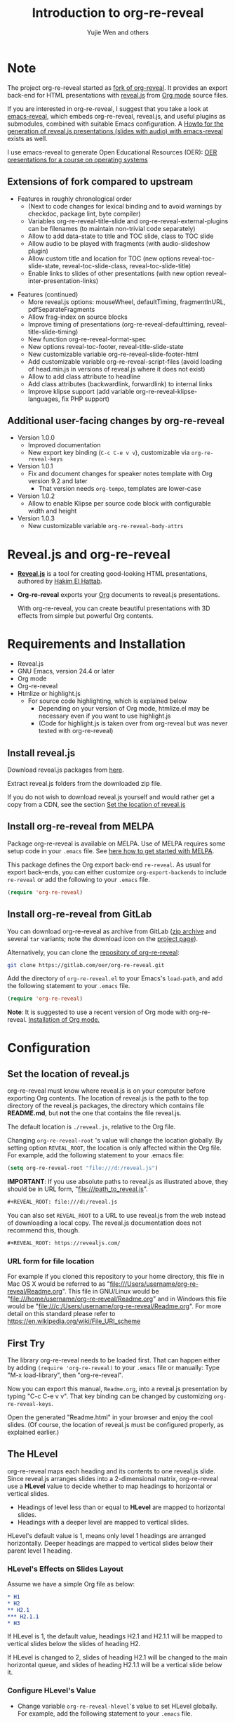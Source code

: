 # Local IspellDict: en
#+Title: Introduction to org-re-reveal
#+Author: Yujie Wen and others

# SPDX-License-Identifier: GPL-3.0-or-later
# Authors: Yujie Wen <yjwen.ty@gmail.com> and contributors to
#          org-reveal and org-re-reveal, see there:
#          https://github.com/yjwen/org-reveal/commits/master
#          https://gitlab.com/oer/org-re-reveal/commits/master

# Copyright (C) 2013-2018 Yujie Wen and contributors to org-reveal, see:
#                         https://github.com/yjwen/org-reveal/commits/master
# Copyright (C) 2017-2019 Jens Lechtenbörger

#+OPTIONS: reveal_center:t reveal_progress:t reveal_history:nil reveal_control:t
#+OPTIONS: reveal_rolling_links:t reveal_keyboard:t reveal_overview:t num:nil
#+OPTIONS: reveal_width:1400 reveal_height:1000
#+OPTIONS: toc:1
#+REVEAL_PLUGINS: (notes search zoom)
#+REVEAL_MARGIN: 0.1
#+REVEAL_MIN_SCALE: 0.5
#+REVEAL_MAX_SCALE: 2.5
#+REVEAL_TRANS: cube
#+REVEAL_THEME: moon
#+REVEAL_HLEVEL: 2
#+REVEAL_HEAD_PREAMBLE: <meta name="description" content="Org-re-reveal Introduction.">
#+REVEAL_POSTAMBLE: <p> Based upon work by yjwen. </p>
#+REVEAL_EXTRA_CSS: ./local.css

* Note

The project org-re-reveal started as
[[https://github.com/lechten/org-reveal][fork of org-reveal]].
It provides an export back-end for HTML presentations with
[[https://revealjs.com/][reveal.js]] from
[[https://orgmode.org/][Org mode]] source files.

If you are interested in org-re-reveal, I suggest that you take
a look at [[https://gitlab.com/oer/emacs-reveal][emacs-reveal]], which
embeds org-re-reveal, reveal.js, and useful
plugins as submodules, combined with suitable Emacs configuration.
A [[https://gitlab.com/oer/emacs-reveal-howto][Howto for the generation of reveal.js presentations (slides with audio) with emacs-reveal]]
exists as well.

I use emacs-reveal to generate Open Educational Resources (OER):
[[https://oer.gitlab.io/OS/][OER presentations for a course on operating systems]]

** Extensions of fork compared to upstream

   - Features in roughly chronological order
     - (Next to code changes for lexical binding and to avoid warnings by
       checkdoc, package lint, byte compiler)
     - Variables org-re-reveal-title-slide and
       org-re-reveal-external-plugins can be filenames (to maintain
       non-trivial code separately)
     - Allow to add data-state to title and TOC slide, class to TOC slide
     - Allow audio to be played with fragments (with audio-slideshow plugin)
     - Allow custom title and location for TOC (new options
       reveal-toc-slide-state, reveal-toc-slide-class, reveal-toc-slide-title)
     - Enable links to slides of other presentations (with new option
       reveal-inter-presentation-links)

   #+REVEAL: split

   - Features (continued)
     - More reveal.js options: mouseWheel, defaultTiming, fragmentInURL,
       pdfSeparateFragments
     - Allow frag-index on source blocks
     - Improve timing of presentations (org-re-reveal-defaulttiming,
       reveal-title-slide-timing)
     - New function org-re-reveal-format-spec
     - New options reveal-toc-footer, reveal-title-slide-state
     - New customizable variable org-re-reveal-slide-footer-html
     - Add customizable variable org-re-reveal-script-files (avoid loading
       of head.min.js in versions of reveal.js where it does not exist)
     - Allow to add class attribute to headline
     - Add class attributes (backwardlink, forwardlink) to internal links
     - Improve klipse support (add variable org-re-reveal-klipse-languages,
       fix PHP support)


** Additional user-facing changes by org-re-reveal
   - Version 1.0.0
     - Improved documentation
     - New export key binding (~C-c C-e v v~), customizable via
       ~org-re-reveal-keys~
   - Version 1.0.1
     - Fix and document changes for speaker notes template with
       Org version 9.2 and later
       - That version needs ~org-tempo~, templates are lower-case
   - Version 1.0.2
     - Allow to enable Klipse per source code block with configurable
       width and height
   - Version 1.0.3
     - New customizable variable ~org-re-reveal-body-attrs~

* Reveal.js and org-re-reveal

  - *[[https://revealjs.com/][Reveal.js]]* is a tool for creating
    good-looking HTML presentations, authored by
    [[https://hakim.se/][Hakim El Hattab]].
  - *Org-re-reveal* exports your [[https://orgmode.org/][Org]]
    documents to reveal.js presentations.

    With org-re-reveal, you can create beautiful presentations with 3D
    effects from simple but powerful Org contents.

* Requirements and Installation

  - Reveal.js
  - GNU Emacs, version 24.4 or later
  - Org mode
  - Org-re-reveal
  - Htmlize or highlight.js
    - For source code highlighting, which is explained below
      - Depending on your version of Org mode, htmlize.el may be
        necessary even if you want to use highlight.js
      - (Code for highlight.js is taken over from org-reveal but was
        never tested with org-re-reveal)

** Install reveal.js

   Download reveal.js packages from [[https://github.com/hakimel/reveal.js/][here]].

   Extract reveal.js folders from the downloaded zip file.

   If you do not wish to download reveal.js yourself and would rather get a copy from a CDN,
   see the section [[https://gitlab.com/oer/org-re-reveal#set-the-location-of-revealjs][Set the location of reveal.js]]

** Install org-re-reveal from MELPA

   Package org-re-reveal is available on MELPA.  Use of MELPA requires
   some setup code in your ~.emacs~ file.
   See [[https://melpa.org/#/getting-started][here how to get started with MELPA]].

   This package defines the Org export back-end ~re-reveal~.  As usual
   for export back-ends, you can either customize
   ~org-export-backends~ to include ~re-reveal~ or add the following
   to your ~.emacs~ file.
   #+BEGIN_SRC lisp
   (require 'org-re-reveal)
   #+END_SRC

** Install org-re-reveal from GitLab

   You can download org-re-reveal as archive from GitLab
   ([[https://gitlab.com/oer/org-re-reveal/-/archive/master/org-re-reveal-master.zip][zip archive]]
   and several ~tar~ variants; note the download icon on the
   [[https://gitlab.com/oer/org-re-reveal][project page]]).

   Alternatively, you can clone the
   [[https://gitlab.com/oer/org-re-reveal][repository of org-re-reveal]]:
   #+BEGIN_SRC sh
   git clone https://gitlab.com/oer/org-re-reveal.git
   #+END_SRC

   Add the directory of =org-re-reveal.el= to your Emacs's ~load-path~, and add the
   following statement to your =.emacs= file.
   #+BEGIN_SRC lisp
   (require 'org-re-reveal)
   #+END_SRC

   *Note*: It is suggested to use a recent version of Org mode with
   org-re-reveal.  [[https://orgmode.org/][Installation of Org mode.]]

* Configuration

** Set the location of reveal.js

   org-re-reveal must know where reveal.js is on your computer before
   exporting Org contents. The location of reveal.js is the path to
   the top directory of the reveal.js packages, the directory which contains
   file *README.md*, but *not* the one that contains the file reveal.js.

   The default location is =./reveal.js=, relative to the Org file.

   Changing =org-re-reveal-root= 's value will change the location
   globally.  By setting option =REVEAL_ROOT=, the location is only
   affected within the Org file.  For example, add the following
   statement to your .emacs file:
#+BEGIN_SRC lisp
(setq org-re-reveal-root "file:///d:/reveal.js")
#+END_SRC

#+REVEAL: split
   *IMPORTANT*: If you use absolute paths to reveal.js as illustrated
   above, they should be in URL form,
   "file:///path_to_reveal.js".

   #+BEGIN_SRC org
   ,#+REVEAL_ROOT: file:///d:/reveal.js
   #+END_SRC

   You can also set =REVEAL_ROOT= to a URL to use reveal.js from
   the web instead of downloading a local copy.  The reveal.js
   documentation does not recommend this, though.

   #+BEGIN_SRC org
   ,#+REVEAL_ROOT: https://revealjs.com/
   #+END_SRC


*** URL form for file location

    For example if you cloned this repository to your home directory,
    this file in Mac OS X would be referred to as
    "file:///Users/username/org-re-reveal/Readme.org".  This file in
    GNU/Linux would be "file:///home/username/org-re-reveal/Readme.org" and
    in Windows this file would be
    "file:///c:/Users/username/org-re-reveal/Readme.org".  For more
    detail on this standard please refer to
    [[https://en.wikipedia.org/wiki/File_URI_scheme]]

** First Try

   The library org-re-reveal needs to be loaded first.  That can happen
   either by adding ~(require 'org-re-reveal)~ to your ~.emacs~ file or
   manually: Type "M-x load-library", then "org-re-reveal".

   Now you can export this manual, ~Readme.org~, into a reveal.js
   presentation by typing "C-c C-e v v".  That key binding can be
   changed by customizing ~org-re-reveal-keys~.

   Open the generated "Readme.html" in your browser and enjoy the
   cool slides.  (Of course, the location of reveal.js must be
   configured properly, as explained earlier.)

** The HLevel

   org-re-reveal maps each heading and its contents to one reveal.js
   slide. Since reveal.js arranges slides into a 2-dimensional matrix,
   org-re-reveal use a *HLevel* value to decide whether to map headings to horizontal
   or vertical slides.

   * Headings of level less than or equal to *HLevel* are mapped to horizontal
     slides.
   * Headings with a deeper level are mapped to vertical slides.

   HLevel's default value is 1, means only level 1 headings are arranged
   horizontally. Deeper headings are mapped to vertical slides below their
   parent level 1 heading.

*** HLevel's Effects on Slides Layout

    Assume we have a simple Org file as below:
#+BEGIN_SRC org
,* H1
,* H2
,** H2.1
,*** H2.1.1
,* H3
#+END_SRC

    If HLevel is 1, the default value, headings H2.1 and H2.1.1 will
    be mapped to vertical slides below the slides of heading H2.

    [[./images/hlevel.png]]

    If HLevel is changed to 2, slides of heading H2.1 will be changed
    to the main horizontal queue, and slides of heading H2.1.1 will be
    a vertical slide below it.

    [[./images/hlevel2.png]]

*** Configure HLevel's Value

    * Change variable =org-re-reveal-hlevel='s value to set HLevel globally.\\
      For example, add the following statement to your =.emacs= file.
#+BEGIN_SRC lisp
(setq org-re-reveal-hlevel 2)
#+END_SRC

    * Setting Org files local HLevel to option =REVEAL_HLEVEL=.
#+BEGIN_SRC org
,#+REVEAL_HLEVEL: 2
#+END_SRC

** Force Split

   If one heading has too many things to fit into one slide, you can
   split the contents into multiple vertical slides manually, by inserting

#+BEGIN_SRC org
,#+REVEAL: split
#+END_SRC

#+REVEAL: split

   Now a new slide begins after =#+REVEAL= keyword.

   *Warning!* Newer versions of Org mode may require the line containing
   ~#+REVEAL: split~ to be properly indented (depending on preceding
   contents).

** Select Theme and Transition

    Themes and transition styles are set globally throughout the whole
    file by setting options =REVEAL_THEME=, =REVEAL_TRANS=, and =REVEAL_SPEED=.

    For an example, please check the heading part of this document.

    Available themes can be found in "css/theme/" in the reveal.js directory.

    Available transitions are: default|cube|page|concave|zoom|linear|fade|none.
** Set The Title Slide
   By default, org-re-reveal generates a title slide displaying the
   title, the author, the Email, the date and the time-stamp of the
   Org document, controlled by Org's [[https://orgmode.org/org.html#Export-settings][export settings]].

   To avoid a title slide, please set variable
   ~org-re-reveal-title-slide~ to ~nil~, or add ~reveal_title_slide:nil~ to
   ~#+OPTIONS:~ line.

   To restore the default title slide, please set variable
   ~org-re-reveal-title-slide~ to ~'auto~.

*** Customize the Title Slide

    To customize the title slide, please set ~org-re-reveal-title-slide~
    to a string of HTML markups. The following escape sequences can
    be used to retrieve document information:
    | ~%t~ | Title            |
    | ~%s~ | Subtitle         |
    | ~%a~ | Author           |
    | ~%A~ | Academic title   |
    | ~%e~ | Email            |
    | ~%d~ | Date             |
    | ~%m~ | Misc information |
    | ~%%~ | Literal %        |

#+REVEAL: split
    Alternatively, you can also write the title slide's HTML code
    (containing the above escape sequences) into a separate file and
    set ~org-re-reveal-title-slide~ to the name of that file.

** Set Slide Background

   Slide background can be set to a color, an image or a repeating image
   array by setting heading properties.

*** Single Colored Background
   :PROPERTIES:
   :reveal_background: #543210
   :END:

    Set property =reveal_background= to either an RGB color value, or any
    supported CSS color format.

#+BEGIN_SRC org
,*** Single Colored Background
   :PROPERTIES:
   :reveal_background: #123456
   :END:
#+END_SRC

*** Single Image Background - Instructions

    Set property =reveal_background= to an URL of background image.
    Set property =reveal_background_trans= to =slide= to make background image
    sliding rather than fading.
#+BEGIN_SRC org
,*** Single Image Background - Result
    :PROPERTIES:
    :reveal_background: ./images/adult-education-3258944_640.jpg
    :reveal_background_trans: slide
    :END:
#+END_SRC

*** Single Image Background - Result
    :PROPERTIES:
    :reveal_background: ./images/adult-education-3258944_640.jpg
    :reveal_background_trans: slide
    :END:

*** Repeating Image Background - Instructions

    Resize background image by setting property
    =reveal_background_size= to a number.

    Set property =reveal_background_repeat= to =repeat= to repeat
    image on the background.
#+BEGIN_SRC org
,*** Repeating Image Background - Result
    :PROPERTIES:
    :reveal_background: ./images/adult-education-3258944_640.jpg
    :reveal_background_size: 200px
    :reveal_background_repeat: repeat
    :END:
#+END_SRC

*** Repeating Image Background - Result
    :PROPERTIES:
    :reveal_background: ./images/adult-education-3258944_640.jpg
    :reveal_background_size: 200px
    :reveal_background_repeat: repeat
    :END:

*** Title Slide Background Image

    To set the title slide's background image, please specify the
    following options:

    * =REVEAL_TITLE_SLIDE_BACKGROUND=: A URL to the background image.
    * =REVEAL_TITLE_SLIDE_BACKGROUND_SIZE=: HTML size specification, e.g. ~200px~.
    * =REVEAL_TITLE_SLIDE_BACKGROUND_REPEAT=: set to ~repeat~ to repeat the image.

** Slide Size

   Reveal.js scales slides to best fit the display resolution, but you can
   also specify the desired size by settings the option tags =width= and =height=.

   The scaling behavior can also be constrained by setting following
   options:
   * =#+REVEAL_MARGIN:= :: a float number, the factor of empty area
        surrounding slide contents.
   * =#+REVEAL_MIN_SCALE:= :: a float number, the minimum scaling down
        ratio.
   * =#+REVEAL_MAX_SCALE:= :: a float number, the maximum scaling up
        ratio.

** Slide Numbering

   By default, a flatten slide number is showed at the lower-right corner of each slide.

   To disable slide numbering, please add ~reveal_slide_number:nil~ to
   ~#+OPTIONS:~ line.

   From reveal.js 3.1.0, slide numbering can have several custom
   formats. To choose one format, please set ~reveal_slide_number~ to
   its proper string. For example, ~reveal_slide_number:h/v~.

   Supported format string can be found in [[https://github.com/hakimel/reveal.js/#slide-number][reveal.js manual]].


** Slide Header/Footer
   Specify Slide header/footer by =#+REVEAL_SLIDE_HEADER:= and
   =#+REVEAL_SLIDE_FOOTER:=. The option content will be put into
   divisions of class =slide-header= and =slide-footer=, so you can
   control their appearance in custom CSS file(see [[Extra Stylesheets]]).
   By default header/footer content will only display on content
   slides. To show them also on the title and toc slide you can add
   ~reveal_global_header:t~ and ~reveal_global_footer:t~ to
   ~#+OPTIONS:~ line. To show the footer on the toc slide but not on
   the title slide, use option ~reveal_toc_footer:t~.

** Fragmented Contents

    Make contents fragmented (show up one-by-one) by setting option
    =ATTR_REVEAL= with property ":frag frag-style", as illustrated
    below.

#+ATTR_REVEAL: :frag roll-in
    Paragraphs can be fragmented.

#+ATTR_REVEAL: :frag roll-in
    - Lists can
    - be fragmented.

#+ATTR_REVEAL: :frag roll-in
    Pictures, tables and many other HTML elements can be fragmented.

*** Fragment Styles
    Available fragment styles are:
#+ATTR_REVEAL: :frag t
    * grow
    * shrink
    * roll-in
    * fade-out
    * highlight-red
    * highlight-green
    * highlight-blue
    * appear

    Setting ~:frag t~ will use reveal.js default fragment style, which
    can be overridden by local option ~#+REVEAL_DEFAULT_FRAG_STYLE~ or
    global variable ~org-re-reveal-default-frag-style~.

*** Fragment Index
    Fragment sequence can be changed by assigning adding ~:frag_idx~
    property to each fragmented element.

#+ATTR_REVEAL: :frag t :frag_idx 3
    And, this paragraph shows at last.

#+ATTR_REVEAL: :frag t :frag_idx 2
    This paragraph shows secondly.

#+ATTR_REVEAL: :frag t :frag_idx 1
    This paragraph shows at first.

*** List Fragments

    ~#+ATTR_REVEAL: :frag frag-style~ above a list defines fragment
    style for the list as a whole.
#+ATTR_REVEAL: :frag grow
    1. All items grow.
    2. As a whole.

    To define fragment styles for every list item, please enumerate
    each item's style in a lisp list.

    ~none~ in the style list will disable fragment for the
    corresponding list item.

    Custom fragment sequence should also be enumerated for each list
    item.

#+REVEAL: split
    An example:

#+BEGIN_SRC org
,#+ATTR_REVEAL: :frag (grow shrink roll-in fade-out none) :frag_idx (4 3 2 1 -)
   * I will grow.
   * I will shrink.
   * I rolled in.
   * I will fade out.
   * I don't fragment.
#+END_SRC

#+ATTR_REVEAL: :frag (grow shrink roll-in fade-out none) :frag_idx (4 3 2 1 -)
   * I will grow.
   * I will shrink.
   * I rolled in.
   * I will fade out.
   * I don't fragment.
#+REVEAL: split
   When there is ~:frag_idx~ specified, insufficient fragment style
   list will be extended by its last element. So a ~:frag (appear)~
   assigns each item of a list the ~appear~ fragment style.
#+BEGIN_SRC org
,#+ATTR_REVEAL: :frag (appear)
   * I appear.
   * I appear.
   * I appear.
#+END_SRC
#+ATTR_REVEAL: :frag (appear)
   * I appear.
   * I appear.
   * I appear.

*** List Fragments with Audio

    You can also use org-re-reveal in combination with the
    audio-slideshow plugin of
    [[https://github.com/rajgoel/reveal.js-plugins][reveal.js-plugins]].
    For example, when the audio-slideshow plugin is configured
    properly, the following plays ~1.ogg~ when the first list item
    appears, ~2.ogg~ for the second list item, and no audio for the
    third.  (You need to add suitable audio files to the current
    directory first.)

#+BEGIN_SRC org
,#+ATTR_REVEAL: :frag (appear) :audio (1.ogg 2.ogg none)
   * I appear with audio 1.ogg.
   * I appear with audio 2.ogg.
   * I appear without audio.
#+END_SRC

#+ATTR_REVEAL: :frag (appear) :audio (1.ogg 2.ogg none)
   * I appear with audio 1.ogg.
   * I appear with audio 2.ogg.
   * I appear without audio.

** Data State and Classes for Headlines and Slides, including generated ones
   :PROPERTIES:
   :reveal_data_state: alert
   :END:

   Set property =reveal_data_state= to a headline to change this
   slide's display style.  (In the past, ~reveal.min.css~ defined
   classes ~alert~, ~blackout~, ~soothe~, which were activated by the
   data state.)  In any case, property =reveal_data_state= adds a
   ~data-state~ attribute to the slide's ~section~ element, which is
   called “Slide State” by reveal.js; this might also be useful with
   reveal.js plugins.

#+REVEAL: split
   To add a ~data-state~ attribute to a generated title slide or
   table of contents slide, you can use the following options:

   * =REVEAL_TITLE_SLIDE_STATE=
   * =REVEAL_TOC_SLIDE_STATE=

   To add a ~class~ attribute to the ~section~ element of a generated
   table of contents slide, you can use the option
   =REVEAL_TOC_SLIDE_CLASS=.

   To add a ~class~ attribute to a slide's ~h~-element, add property
   =html_headline_class= to the headline.


** Plug-ins

   Reveal.js provides several plug-in functions.

   - reveal-control : Show/hide browsing control pad.
   - reveal-progress : Show/hide progress bar.
   - reveal-history : Enable/disable slide history track.
   - reveal-center : Enable/disable slide centering.
   - multiplex : Enable audience to view presentation on secondary devices.

*** Configure Plug-ins

    Each plugin can be toggled on/off by adding =#+OPTIONS= tags or
    by setting custom variables.

    - =#+OPTIONS= tags:\\
      =reveal_control=, =reveal_progress=, =reveal_history=,
      =reveal_center=, =reveal_rolling_links=, =reveal_keyboard=,
      =reveal_mousewheel=, =reveal_defaulttiming=, =reveal_overview=,
      =reveal_fragmentinurl=, =reveal_pdfseparatefragments=,
      =reveal_inter_presentation_links=
#+REVEAL: split
    - Custom variables:\\
      =org-re-reveal-control=, =org-re-reveal-progress=,
      =org-re-reveal-history=, =org-re-reveal-center=,
      =org-re-reveal-rolling-links=, =org-re-reveal-keyboard=,
      =org-re-reveal-mousewheel=, =org-re-reveal-defaulttiming=,
      =org-re-reveal-fragmentinurl=, =org-re-reveal-pdfseparatefragments=,
      =org-re-reveal-overview=, =reveal_inter_presentation_links=

    For an example, please refer to the heading part of this document.

** Third-Party Plugins
   Reveal.js is also extensible through third-party plugins, which can
   be loaded with org-re-reveal. The paths to javascript loading code
   need to be customized in the variable
   ~org-re-reveal-external-plugins~. This variable can be an
   associative list or a file. If it is an associative list the first
   element of each Assoc cell is a symbol -- the name of the plugin --
   and the second is a string that will be expanded by the ~format~
   function when the plugin is loaded. So, this second element should
   have the form:

   ~" {src: \"%srelative/path/toplugin/from/reveal/root.js\"}"~

   If you need the async or callback parameters, include those too.

#+REVEAL: split

   If ~org-re-reveal-external-plugins~ is a filename, that file must
   contain strings of the above format, one per line (without names of
   plugins, just the ~src~ information embedded in braces); this can
   also be configured within your Org presentation with a line like
   this:

=#+REVEAL_EXTERNAL_PLUGINS: external_plugins.js=

   In any case, org-re-reveal will add the plugins to the dependencies
   parameter when Reveal is initialized.


** Highlight Source Code

   There are two ways to highlight source code.
   1. Use your Emacs theme
   2. Use highlight.js


   To use your Emacs theme, please make sure ~htmlize.el~ is
   installed. Then no more setup is necessary.

   Below is an example. Codes are copied from [[https://wiki.haskell.org/The_Fibonacci_sequence][Haskell Wiki]].
   #+BEGIN_SRC haskell
   fibs = 0 : 1 : next fibs
       where next (a : t@(b:_)) = (a+b) : next t
   #+END_SRC

   If you saw odd indentation, please set variable =org-html-indent=
   to =nil= and export again.

*** Using highlight.js

    You can also use [[https://highlightjs.org][highlight.js]], by adding ~highlight~ to the reveal.js
    plugin list.
    #+BEGIN_SRC org
      ,#+REVEAL_PLUGINS: (highlight)
    #+END_SRC

    The default highlighting theme is ~zenburn.css~ brought with
    reveal.js. To use other themes, please specify the CSS file name by
    ~#+REVEAL_HIGHLIGHT_CSS~ or the variable ~org-re-reveal-highlight-css~.

    The "%r" in the given CSS file name will be replaced by reveal.js'
    URL.

#+MACRO: klipse-languages (eval (message "%s" (mapconcat #'identity org-re-reveal-klipse-languages ", ")))
** Editable and Executable Source Code
   It is now possible to embed code blocks in a codemirror instance in
   order to edit and execute code during a presentation.  At present, this
   capacity is turned on or off at time export using these defcustoms:
   - ~org-re-reveal-klipsify-src~
   - ~org-re-reveal-klipse-css~
   - ~org-re-reveal-klipse-js~
   This feature is turned off by default and needs to be switched on,
   either globally with ~org-re-reveal-klipsify-src~ or per code block
   with ~#+ATTR_REVEAL: :klipsify t~.

   At present code editing is supported in: {{{klipse-languages}}}

   Some examples follow in the Tips section under [[Executable Source Blocks]].


** MathJax
  :PROPERTIES:
  :CUSTOM_ID: my-heading
  :END:

   ${n! \over k!(n-k)!} = {n \choose k}$

   LaTeX equations are rendered in native HTML5 contents.

   *IMPORTANT*: Displaying equations requires internet connection to
   [[https://www.mathjax.org/][mathjax.org]] or local MathJax installation.
   For local MathJax installation, set option =REVEAL_MATHJAX_URL= to
   the URL pointing to the local MathJax location.


** Preamble and Postamble

   You can define preamble and postamble contents which will not be
   shown as slides, but will be exported into the body part of the
   generated HTML file, at just before and after the slide contents.

   Change preamble and postamble contents globally by setting variable
   =org-re-reveal-preamble= and =org-re-reveal-postamble=.

   Change preamble and postamble contents locally by setting options
   =REVEAL_PREAMBLE= and =REVEAL_POSTAMBLE=, as illustrated at the
   heading part of this document.

   To add custom contents into HTML =<head>= parts, set contents to
   variable =org-re-reveal-head-preamble= or option
   =REVEAL_HEAD_PREAMBLE=.

*** Generating Pre/Postamble by Emacs-Lisp Functions

    If the contents of pre/postamble is the name of an evaluated
    Emacs-Lisp function, which must accept an argument of Org mode
    info and return a string, the returned string will be taken
    as pre/postamble contents.

    So you can embed the Emacs-Lisp function as an Org Babel source
    block and mark it to be evaluated when exporting the document.

** Raw HTML in Slides

   Besides the Org contents, you can embed raw HTML contents
   into slides by placing a =#+REVEAL_HTML= keyword.

   A talk by Linus Torvalds on Git:
#+REVEAL_HTML: <video controls width="400" height="300" src="https://archive.org/download/LinusTorvaldsOnGittechTalk/LinusTorvaldsOnGittechTalk.ogv"></video>
** Speaker Notes
   Reveal.js supports speaker notes, which are displayed in a separate
   browser window. Pressing 's' on slide's windows will pop up a window
   displaying the current slide, the next slide and the speaker notes on the current
   slide.

   org-re-reveal recognize texts between =#+BEGIN_NOTES= and =#+END_NOTES=
   as speaker notes. See the example below.

#+BEGIN_SRC org
,* Heading 1
   Some contents.
,#+BEGIN_NOTES
  Enter speaker notes here.
,#+END_NOTES
#+END_SRC

#+REVEAL: split
   Speaker notes requires the ~notes~ plug-in. If you changed default
   plug-in setting by specifying =#+REVEAL_PLUGINS= or by setting
   variable =org-re-reveal-plugins=, please make sure ~notes~ is in the
   plug-in list to enable speaker notes.

#+REVEAL: split

   Due to a bug in reveal.js, sometimes the speaker notes window
   shows only blank screens. A workaround to this issue is to put
   the presentation HTML file into the reveal.js root directory and
   reopen it in the browser.

*** Easy-Template for Speaker Notes

    Org-re-reveal registers 'n' as key for the speaker notes template:
    You can press '<' followed by 'n' and then press TAB, which
    inserts ~#+begin_notes~ and ~#+end_notes~.  For this to work with
    Org version 9.2 or newer, you need to place ~(require 'org-tempo)~
    into your ~.emacs~ or add ~org-tempo~ to ~org-modules~.  (Besides,
    function ~org-insert-structure-template~ allows to insert different
    kinds of block structures.)

    Customize ~org-re-reveal-note-key-char~ to change the default key
    'n'.  Set to nil to avoid auto-completion for speaker notes.

** Multiplexing
   Reveal.js supports multiplexing, which allows allows your audience to view
   the slides of the presentation you are controlling on their own phone, tablet
   or laptop. As the master presentation navigates the slides, all client
   presentations will update in real time.

   *Warning!* The following is copied from ~org-reveal~ but untested
   with ~org-re-reveal~!

   You can enable multiplexing for your slide generation by including the
   following options:
#+BEGIN_SRC org
#+REVEAL_MULTIPLEX_ID: [Obtained from the socket.io server. ]
#+REVEAL_MULTIPLEX_SECRET: [Obtained from socket.io server. Gives the master control of the presentation.]
#+REVEAL_MULTIPLEX_URL: http://revealjs.jit.su:80 [Location of socket.io server]
#+REVEAL_MULTIPLEX_SOCKETIO_URL: http://cdnjs.cloudflare.com/ajax/libs/socket.io/0.9.10/socket.io.min.js
#+REVEAL_PLUGINS: ([any other plugins you are using] multiplex)
#+END_SRC

#+REVEAL: split
   You must generate unique values for the =REVEAL_MULTIPLEX_ID= and
   =REVEAL_MULTIPLEX_SECRET= options, obtaining these from the socket.io server
   you are using.

   If you include these options in your .org file, reveal-org will enable your
   .html file as the master file for multiplexing and will generate a file named
   in the form =[filename]_client.html= in the same directory as the client
   .html file. Provide your audience with a link to the client file to allow
   them to track your presentation on their own device.

** Extra Stylesheets

   Set =REVEAL_EXTRA_CSS= to a stylesheet file path in order to load extra custom
   styles after loading a theme.

#+BEGIN_SRC org
,#+REVEAL_EXTRA_CSS: url-to-custom-stylesheet.css
#+END_SRC

** Select Built-In Scripts

   Set option =REVEAL_PLUGINS= or variable =org-re-reveal-plugins= to a
   lisp list to select built-in scripts.

   Available built-in scripts are:
   classList/markdown/highlight/zoom/notes/search/remotes.

   Default built-ins are: classList/markdown/highlight/zoom/notes/multiplex.

   The following examples select /markdown/ and /highlight/ only.
#+BEGIN_SRC org
,#+REVEAL_PLUGINS: (markdown highlight)
#+END_SRC

** Extra Dependent Script

   Set =REVEAL_EXTRA_JS= to the url of extra reveal.js dependent
   script if necessary.
#+BEGIN_SRC org
,#+REVEAL_EXTRA_JS: url-to-custom-script.js
#+END_SRC

** Extra Slide Attribute

   Set property =reveal_extra_attr= to headings to add any necessary attributes
   to slides.

** Export into Single File

   By setting option =reveal_single_file= to ~t~, images and basic
   reveal.js scripts will be embedded into the exported HTML file, to make
   a portable HTML. Please note that remote images will /not/ be included in the
   single file, so presentations with remote images will still require an Internet
   connection.

   Attention: This needs locally available reveal.js files!

   #+BEGIN_SRC org
   ,#+OPTIONS: reveal_single_file:t
   #+END_SRC

#+REVEAL: split

   *Limitations* of single file export
   * Some functions provided by reveal.js libraries will be
     *disabled*, including PDF export, Markdown support, zooming,
     speaker notes, and remote control.
     * Code highlighting by highlight.js is also disabled, but *code
       highlighting by Emacs is not affected.*
   * Plugins are *not* enabled.
   * CSS needs to be *self-contained*.  Neither ~@import~ rules nor
     other forms of URLs work (images need to be embedded as
     data URIs).
   * If you use ~org-re-reveal-title-slide~ with custom HTML code and
     images, you need to embed images in the form of data URIs
     yourself.


** Export Current Subtree

  Use menu entry " C-c C-e v s" to export only current subtree,
  without the title slide and the table of content, for a quick preview
  of your current edition.

* Tips

** Disable Heading Numbers

   Add =num:nil= to =#+OPTIONS=
#+BEGIN_SRC org
,#+OPTIONS: num:nil
#+END_SRC

** Disable Table of Contents

   Add =toc:nil= to =#+OPTIONS=
#+BEGIN_SRC org
,#+OPTIONS: toc:nil
#+END_SRC

   This is actually an option recognized by =org-export=. It is only mentioned
   here because slide decks often do not need a TOC.

** Internal Links

   Reveal.js supports only jump between slides, but not between
   elements on slides. Thus, we can only link to headlines in an Org
   document.

   You can create links pointing to a headline's text, or its
   custom-id, as the examples below:

   * [[Tips]].
   * [[#my-heading][Heading]] with a =CUSTOM_ID= property.

#+REVEAL: split
   If you add =reveal_inter_presentation_links:t= to =#+OPTIONS=, such
   links also work between presentations on the same server, e.g.,
   =[[file:somefile.org::#anchor][link text]]=.

   Reveal.js [[https://github.com/hakimel/reveal.js#internal-links][advertises]]
   to use broken internal links, which are used in org-re-reveal by
   default.  (Those links work with reveal.js, but are not understood
   by search engines.)  If you change ~org-re-reveal--href-fragment-prefix~
   from its default to the value of ~org-re-reveal--slide-id-prefix~,
   valid links are generated:
   #+BEGIN_SRC lisp
   (setq org-re-reveal--href-fragment-prefix org-re-reveal--slide-id-prefix)
   #+END_SRC
   Whether this change is a good idea might be discussed under this
   [[https://github.com/hakimel/reveal.js/issues/2276][reveal.js issue]].

** Custom JS

   To pass custom JS code to ~Reveal.initialize~, state the code by
   ~#+REVEAL_INIT_SCRIPT~ (multiple statements are concatenated) or by
   custom variable ~org-re-reveal-init-script~.

** Executable Source Blocks
   To allow live execution of code in some languages, enable the
   klipse plugin
   - either globally by setting ~org-re-reveal-klipsify-src~ to non-nil
   - or per code block by adding ~#+ATTR_REVEAL: :klipsify t~.
   The latter also allows to specify attributes ~klipse-height~ and
   ~klipse-width~ (see next slide for an example).

   Src blocks with the languages contained in
   ~org-re-reveal-klipse-languages~ will be executed with output shown
   in a console-like environment.  See the source code of
   ~org-re-reveal-src-block~ for more details.

*** HTML Src Block
#+ATTR_REVEAL: :klipsify t :klipse-height 200px
#+BEGIN_SRC html
<h1 class="whatever">hello, what's your name</h1>
#+END_SRC

- Above code block activates Klipse via ~#+ATTR_REVEAL: :klipsify t~
  - Regardless of ~org-re-reveal-klipsify-src~
- Subsequent code blocks do not do so

*** Javascript Src Block
#+BEGIN_SRC js
console.log("success");
var x='string using single quote';
x
#+END_SRC

*** Perl Src Block (not klipsified)
#+BEGIN_SRC perl
I don't know perl!
#+END_SRC
* Thanks

  Courtesy to:

#+ATTR_REVEAL: :frag roll-in
  The powerful Org mode,
#+ATTR_REVEAL: :frag roll-in
  the impressive reveal.js
#+ATTR_REVEAL: :frag roll-in
  and the precise MathJax
